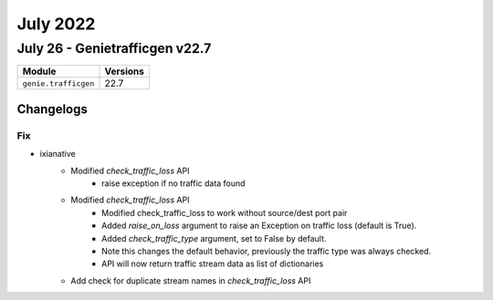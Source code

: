 July 2022
==========

July 26 - Genietrafficgen v22.7
------------------------



+-------------------------------+-------------------------------+
| Module                        | Versions                      |
+===============================+===============================+
| ``genie.trafficgen``          | 22.7                          |
+-------------------------------+-------------------------------+




Changelogs
^^^^^^^^^^
--------------------------------------------------------------------------------
                                      Fix                                       
--------------------------------------------------------------------------------

* ixianative
    * Modified `check_traffic_loss` API
        * raise exception if no traffic data found
    * Modified `check_traffic_loss` API
        * Modified check_traffic_loss to work without source/dest port pair
        * Added `raise_on_loss` argument to raise an Exception on traffic loss (default is True).
        * Added `check_traffic_type` argument, set to False by default.
        * Note this changes the default behavior, previously the traffic type was always checked.
        * API will now return traffic stream data as list of dictionaries
    * Add check for duplicate stream names in `check_traffic_loss` API


